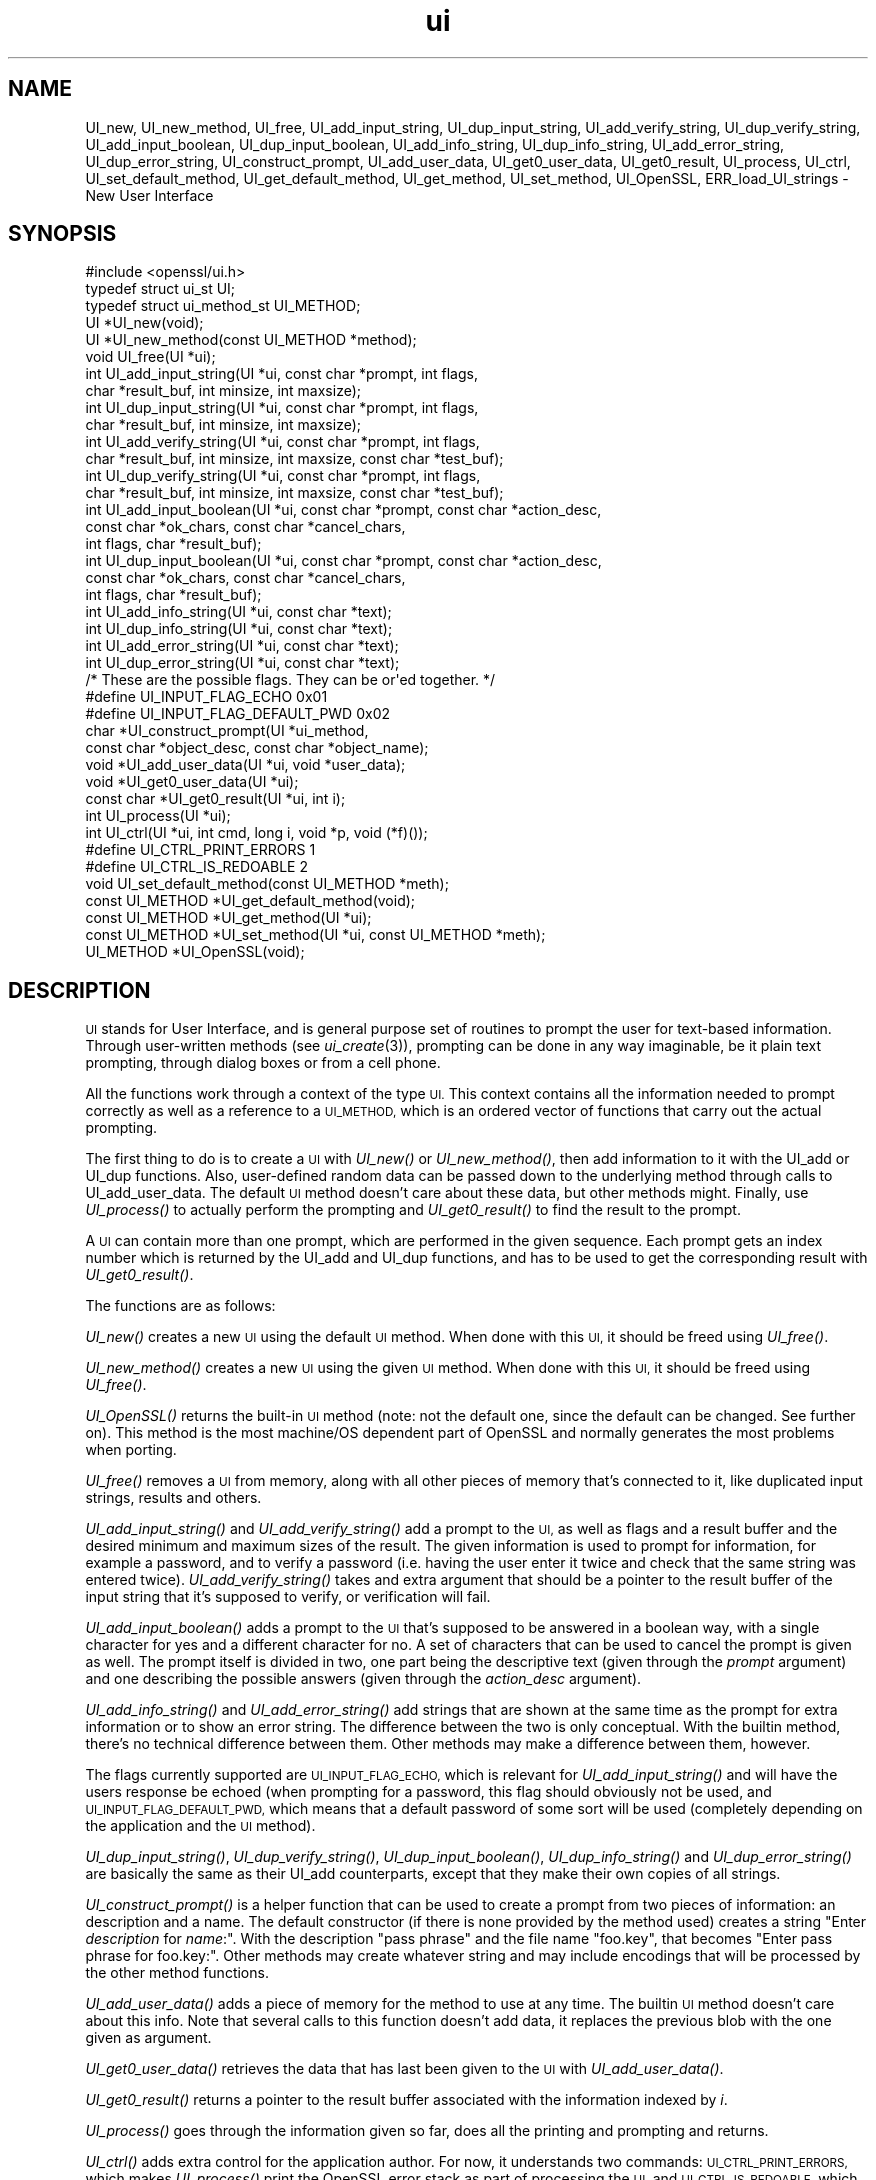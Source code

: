 .\" Automatically generated by Pod::Man 2.28 (Pod::Simple 3.28)
.\"
.\" Standard preamble:
.\" ========================================================================
.de Sp \" Vertical space (when we can't use .PP)
.if t .sp .5v
.if n .sp
..
.de Vb \" Begin verbatim text
.ft CW
.nf
.ne \\$1
..
.de Ve \" End verbatim text
.ft R
.fi
..
.\" Set up some character translations and predefined strings.  \*(-- will
.\" give an unbreakable dash, \*(PI will give pi, \*(L" will give a left
.\" double quote, and \*(R" will give a right double quote.  \*(C+ will
.\" give a nicer C++.  Capital omega is used to do unbreakable dashes and
.\" therefore won't be available.  \*(C` and \*(C' expand to `' in nroff,
.\" nothing in troff, for use with C<>.
.tr \(*W-
.ds C+ C\v'-.1v'\h'-1p'\s-2+\h'-1p'+\s0\v'.1v'\h'-1p'
.ie n \{\
.    ds -- \(*W-
.    ds PI pi
.    if (\n(.H=4u)&(1m=24u) .ds -- \(*W\h'-12u'\(*W\h'-12u'-\" diablo 10 pitch
.    if (\n(.H=4u)&(1m=20u) .ds -- \(*W\h'-12u'\(*W\h'-8u'-\"  diablo 12 pitch
.    ds L" ""
.    ds R" ""
.    ds C` ""
.    ds C' ""
'br\}
.el\{\
.    ds -- \|\(em\|
.    ds PI \(*p
.    ds L" ``
.    ds R" ''
.    ds C`
.    ds C'
'br\}
.\"
.\" Escape single quotes in literal strings from groff's Unicode transform.
.ie \n(.g .ds Aq \(aq
.el       .ds Aq '
.\"
.\" If the F register is turned on, we'll generate index entries on stderr for
.\" titles (.TH), headers (.SH), subsections (.SS), items (.Ip), and index
.\" entries marked with X<> in POD.  Of course, you'll have to process the
.\" output yourself in some meaningful fashion.
.\"
.\" Avoid warning from groff about undefined register 'F'.
.de IX
..
.nr rF 0
.if \n(.g .if rF .nr rF 1
.if (\n(rF:(\n(.g==0)) \{
.    if \nF \{
.        de IX
.        tm Index:\\$1\t\\n%\t"\\$2"
..
.        if !\nF==2 \{
.            nr % 0
.            nr F 2
.        \}
.    \}
.\}
.rr rF
.\"
.\" Accent mark definitions (@(#)ms.acc 1.5 88/02/08 SMI; from UCB 4.2).
.\" Fear.  Run.  Save yourself.  No user-serviceable parts.
.    \" fudge factors for nroff and troff
.if n \{\
.    ds #H 0
.    ds #V .8m
.    ds #F .3m
.    ds #[ \f1
.    ds #] \fP
.\}
.if t \{\
.    ds #H ((1u-(\\\\n(.fu%2u))*.13m)
.    ds #V .6m
.    ds #F 0
.    ds #[ \&
.    ds #] \&
.\}
.    \" simple accents for nroff and troff
.if n \{\
.    ds ' \&
.    ds ` \&
.    ds ^ \&
.    ds , \&
.    ds ~ ~
.    ds /
.\}
.if t \{\
.    ds ' \\k:\h'-(\\n(.wu*8/10-\*(#H)'\'\h"|\\n:u"
.    ds ` \\k:\h'-(\\n(.wu*8/10-\*(#H)'\`\h'|\\n:u'
.    ds ^ \\k:\h'-(\\n(.wu*10/11-\*(#H)'^\h'|\\n:u'
.    ds , \\k:\h'-(\\n(.wu*8/10)',\h'|\\n:u'
.    ds ~ \\k:\h'-(\\n(.wu-\*(#H-.1m)'~\h'|\\n:u'
.    ds / \\k:\h'-(\\n(.wu*8/10-\*(#H)'\z\(sl\h'|\\n:u'
.\}
.    \" troff and (daisy-wheel) nroff accents
.ds : \\k:\h'-(\\n(.wu*8/10-\*(#H+.1m+\*(#F)'\v'-\*(#V'\z.\h'.2m+\*(#F'.\h'|\\n:u'\v'\*(#V'
.ds 8 \h'\*(#H'\(*b\h'-\*(#H'
.ds o \\k:\h'-(\\n(.wu+\w'\(de'u-\*(#H)/2u'\v'-.3n'\*(#[\z\(de\v'.3n'\h'|\\n:u'\*(#]
.ds d- \h'\*(#H'\(pd\h'-\w'~'u'\v'-.25m'\f2\(hy\fP\v'.25m'\h'-\*(#H'
.ds D- D\\k:\h'-\w'D'u'\v'-.11m'\z\(hy\v'.11m'\h'|\\n:u'
.ds th \*(#[\v'.3m'\s+1I\s-1\v'-.3m'\h'-(\w'I'u*2/3)'\s-1o\s+1\*(#]
.ds Th \*(#[\s+2I\s-2\h'-\w'I'u*3/5'\v'-.3m'o\v'.3m'\*(#]
.ds ae a\h'-(\w'a'u*4/10)'e
.ds Ae A\h'-(\w'A'u*4/10)'E
.    \" corrections for vroff
.if v .ds ~ \\k:\h'-(\\n(.wu*9/10-\*(#H)'\s-2\u~\d\s+2\h'|\\n:u'
.if v .ds ^ \\k:\h'-(\\n(.wu*10/11-\*(#H)'\v'-.4m'^\v'.4m'\h'|\\n:u'
.    \" for low resolution devices (crt and lpr)
.if \n(.H>23 .if \n(.V>19 \
\{\
.    ds : e
.    ds 8 ss
.    ds o a
.    ds d- d\h'-1'\(ga
.    ds D- D\h'-1'\(hy
.    ds th \o'bp'
.    ds Th \o'LP'
.    ds ae ae
.    ds Ae AE
.\}
.rm #[ #] #H #V #F C
.\" ========================================================================
.\"
.IX Title "ui 3"
.TH ui 3 "2015-01-15" "1.0.2a" "OpenSSL"
.\" For nroff, turn off justification.  Always turn off hyphenation; it makes
.\" way too many mistakes in technical documents.
.if n .ad l
.nh
.SH "NAME"
UI_new, UI_new_method, UI_free, UI_add_input_string, UI_dup_input_string,
UI_add_verify_string, UI_dup_verify_string, UI_add_input_boolean,
UI_dup_input_boolean, UI_add_info_string, UI_dup_info_string,
UI_add_error_string, UI_dup_error_string, UI_construct_prompt,
UI_add_user_data, UI_get0_user_data, UI_get0_result, UI_process,
UI_ctrl, UI_set_default_method, UI_get_default_method, UI_get_method,
UI_set_method, UI_OpenSSL, ERR_load_UI_strings \- New User Interface
.SH "SYNOPSIS"
.IX Header "SYNOPSIS"
.Vb 1
\& #include <openssl/ui.h>
\&
\& typedef struct ui_st UI;
\& typedef struct ui_method_st UI_METHOD;
\&
\& UI *UI_new(void);
\& UI *UI_new_method(const UI_METHOD *method);
\& void UI_free(UI *ui);
\&
\& int UI_add_input_string(UI *ui, const char *prompt, int flags,
\&        char *result_buf, int minsize, int maxsize);
\& int UI_dup_input_string(UI *ui, const char *prompt, int flags,
\&        char *result_buf, int minsize, int maxsize);
\& int UI_add_verify_string(UI *ui, const char *prompt, int flags,
\&        char *result_buf, int minsize, int maxsize, const char *test_buf);
\& int UI_dup_verify_string(UI *ui, const char *prompt, int flags,
\&        char *result_buf, int minsize, int maxsize, const char *test_buf);
\& int UI_add_input_boolean(UI *ui, const char *prompt, const char *action_desc,
\&        const char *ok_chars, const char *cancel_chars,
\&        int flags, char *result_buf);
\& int UI_dup_input_boolean(UI *ui, const char *prompt, const char *action_desc,
\&        const char *ok_chars, const char *cancel_chars,
\&        int flags, char *result_buf);
\& int UI_add_info_string(UI *ui, const char *text);
\& int UI_dup_info_string(UI *ui, const char *text);
\& int UI_add_error_string(UI *ui, const char *text);
\& int UI_dup_error_string(UI *ui, const char *text);
\&
\& /* These are the possible flags.  They can be or\*(Aqed together. */
\& #define UI_INPUT_FLAG_ECHO             0x01
\& #define UI_INPUT_FLAG_DEFAULT_PWD      0x02
\&
\& char *UI_construct_prompt(UI *ui_method,
\&        const char *object_desc, const char *object_name);
\&
\& void *UI_add_user_data(UI *ui, void *user_data);
\& void *UI_get0_user_data(UI *ui);
\&
\& const char *UI_get0_result(UI *ui, int i);
\&
\& int UI_process(UI *ui);
\&
\& int UI_ctrl(UI *ui, int cmd, long i, void *p, void (*f)());
\& #define UI_CTRL_PRINT_ERRORS           1
\& #define UI_CTRL_IS_REDOABLE            2
\&
\& void UI_set_default_method(const UI_METHOD *meth);
\& const UI_METHOD *UI_get_default_method(void);
\& const UI_METHOD *UI_get_method(UI *ui);
\& const UI_METHOD *UI_set_method(UI *ui, const UI_METHOD *meth);
\&
\& UI_METHOD *UI_OpenSSL(void);
.Ve
.SH "DESCRIPTION"
.IX Header "DESCRIPTION"
\&\s-1UI\s0 stands for User Interface, and is general purpose set of routines to
prompt the user for text-based information.  Through user-written methods
(see \fIui_create\fR\|(3)), prompting can be done in any way
imaginable, be it plain text prompting, through dialog boxes or from a
cell phone.
.PP
All the functions work through a context of the type \s-1UI. \s0 This context
contains all the information needed to prompt correctly as well as a
reference to a \s-1UI_METHOD,\s0 which is an ordered vector of functions that
carry out the actual prompting.
.PP
The first thing to do is to create a \s-1UI\s0 with \fIUI_new()\fR or \fIUI_new_method()\fR,
then add information to it with the UI_add or UI_dup functions.  Also,
user-defined random data can be passed down to the underlying method
through calls to UI_add_user_data.  The default \s-1UI\s0 method doesn't care
about these data, but other methods might.  Finally, use \fIUI_process()\fR
to actually perform the prompting and \fIUI_get0_result()\fR to find the result
to the prompt.
.PP
A \s-1UI\s0 can contain more than one prompt, which are performed in the given
sequence.  Each prompt gets an index number which is returned by the
UI_add and UI_dup functions, and has to be used to get the corresponding
result with \fIUI_get0_result()\fR.
.PP
The functions are as follows:
.PP
\&\fIUI_new()\fR creates a new \s-1UI\s0 using the default \s-1UI\s0 method.  When done with
this \s-1UI,\s0 it should be freed using \fIUI_free()\fR.
.PP
\&\fIUI_new_method()\fR creates a new \s-1UI\s0 using the given \s-1UI\s0 method.  When done with
this \s-1UI,\s0 it should be freed using \fIUI_free()\fR.
.PP
\&\fIUI_OpenSSL()\fR returns the built-in \s-1UI\s0 method (note: not the default one,
since the default can be changed.  See further on).  This method is the
most machine/OS dependent part of OpenSSL and normally generates the
most problems when porting.
.PP
\&\fIUI_free()\fR removes a \s-1UI\s0 from memory, along with all other pieces of memory
that's connected to it, like duplicated input strings, results and others.
.PP
\&\fIUI_add_input_string()\fR and \fIUI_add_verify_string()\fR add a prompt to the \s-1UI,\s0
as well as flags and a result buffer and the desired minimum and maximum
sizes of the result.  The given information is used to prompt for
information, for example a password, and to verify a password (i.e. having
the user enter it twice and check that the same string was entered twice).
\&\fIUI_add_verify_string()\fR takes and extra argument that should be a pointer
to the result buffer of the input string that it's supposed to verify, or
verification will fail.
.PP
\&\fIUI_add_input_boolean()\fR adds a prompt to the \s-1UI\s0 that's supposed to be answered
in a boolean way, with a single character for yes and a different character
for no.  A set of characters that can be used to cancel the prompt is given
as well.  The prompt itself is divided in two, one part being the
descriptive text (given through the \fIprompt\fR argument) and one describing
the possible answers (given through the \fIaction_desc\fR argument).
.PP
\&\fIUI_add_info_string()\fR and \fIUI_add_error_string()\fR add strings that are shown at
the same time as the prompt for extra information or to show an error string.
The difference between the two is only conceptual.  With the builtin method,
there's no technical difference between them.  Other methods may make a
difference between them, however.
.PP
The flags currently supported are \s-1UI_INPUT_FLAG_ECHO,\s0 which is relevant for
\&\fIUI_add_input_string()\fR and will have the users response be echoed (when
prompting for a password, this flag should obviously not be used, and
\&\s-1UI_INPUT_FLAG_DEFAULT_PWD,\s0 which means that a default password of some
sort will be used (completely depending on the application and the \s-1UI\s0
method).
.PP
\&\fIUI_dup_input_string()\fR, \fIUI_dup_verify_string()\fR, \fIUI_dup_input_boolean()\fR,
\&\fIUI_dup_info_string()\fR and \fIUI_dup_error_string()\fR are basically the same
as their UI_add counterparts, except that they make their own copies
of all strings.
.PP
\&\fIUI_construct_prompt()\fR is a helper function that can be used to create
a prompt from two pieces of information: an description and a name.
The default constructor (if there is none provided by the method used)
creates a string "Enter \fIdescription\fR for \fIname\fR:\*(L".  With the
description \*(R"pass phrase\*(L" and the file name \*(R"foo.key\*(L", that becomes
\&\*(R"Enter pass phrase for foo.key:".  Other methods may create whatever
string and may include encodings that will be processed by the other
method functions.
.PP
\&\fIUI_add_user_data()\fR adds a piece of memory for the method to use at any
time.  The builtin \s-1UI\s0 method doesn't care about this info.  Note that several
calls to this function doesn't add data, it replaces the previous blob
with the one given as argument.
.PP
\&\fIUI_get0_user_data()\fR retrieves the data that has last been given to the
\&\s-1UI\s0 with \fIUI_add_user_data()\fR.
.PP
\&\fIUI_get0_result()\fR returns a pointer to the result buffer associated with
the information indexed by \fIi\fR.
.PP
\&\fIUI_process()\fR goes through the information given so far, does all the printing
and prompting and returns.
.PP
\&\fIUI_ctrl()\fR adds extra control for the application author.  For now, it
understands two commands: \s-1UI_CTRL_PRINT_ERRORS,\s0 which makes \fIUI_process()\fR
print the OpenSSL error stack as part of processing the \s-1UI,\s0 and
\&\s-1UI_CTRL_IS_REDOABLE,\s0 which returns a flag saying if the used \s-1UI\s0 can
be used again or not.
.PP
\&\fIUI_set_default_method()\fR changes the default \s-1UI\s0 method to the one given.
.PP
\&\fIUI_get_default_method()\fR returns a pointer to the current default \s-1UI\s0 method.
.PP
\&\fIUI_get_method()\fR returns the \s-1UI\s0 method associated with a given \s-1UI.\s0
.PP
\&\fIUI_set_method()\fR changes the \s-1UI\s0 method associated with a given \s-1UI.\s0
.SH "SEE ALSO"
.IX Header "SEE ALSO"
\&\fIui_create\fR\|(3), \fIui_compat\fR\|(3)
.SH "HISTORY"
.IX Header "HISTORY"
The \s-1UI\s0 section was first introduced in OpenSSL 0.9.7.
.SH "AUTHOR"
.IX Header "AUTHOR"
Richard Levitte (richard@levitte.org) for the OpenSSL project
(http://www.openssl.org).

